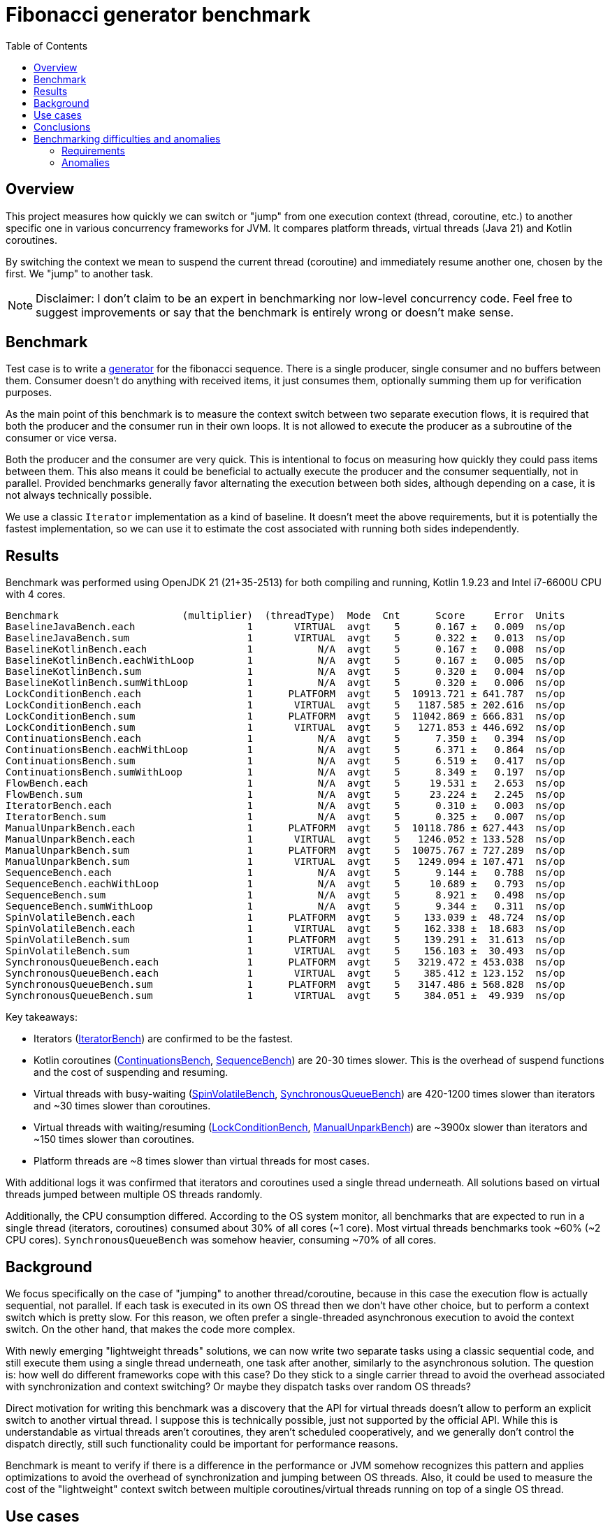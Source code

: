 :toc:

= Fibonacci generator benchmark

== Overview

This project measures how quickly we can switch or "jump" from one execution context (thread, coroutine, etc.) to another specific one in various concurrency frameworks for JVM. It compares platform threads, virtual threads (Java 21) and Kotlin coroutines.

By switching the context we mean to suspend the current thread (coroutine) and immediately resume another one, chosen by the first. We "jump" to another task.

NOTE: Disclaimer: I don't claim to be an expert in benchmarking nor low-level concurrency code. Feel free to suggest improvements or say that the benchmark is entirely wrong or doesn't make sense.

== Benchmark

Test case is to write a https://en.wikipedia.org/wiki/Generator_(computer_programming)[generator] for the fibonacci sequence. There is a single producer, single consumer and no buffers between them. Consumer doesn't do anything with received items, it just consumes them, optionally summing them up for verification purposes.

As the main point of this benchmark is to measure the context switch between two separate execution flows, it is required that both the producer and the consumer run in their own loops. It is not allowed to execute the producer as a subroutine of the consumer or vice versa.

Both the producer and the consumer are very quick. This is intentional to focus on measuring how quickly they could pass items between them. This also means it could be beneficial to actually execute the producer and the consumer sequentially, not in parallel. Provided benchmarks generally favor alternating the execution between both sides, although depending on a case, it is not always technically possible.

We use a classic `Iterator` implementation as a kind of baseline. It doesn't meet the above requirements, but it is potentially the fastest implementation, so we can use it to estimate the cost associated with running both sides independently.

== Results

Benchmark was performed using OpenJDK 21 (21+35-2513) for both compiling and running, Kotlin 1.9.23 and Intel i7-6600U CPU with 4 cores.

....
Benchmark                     (multiplier)  (threadType)  Mode  Cnt      Score     Error  Units
BaselineJavaBench.each                   1       VIRTUAL  avgt    5      0.167 ±   0.009  ns/op
BaselineJavaBench.sum                    1       VIRTUAL  avgt    5      0.322 ±   0.013  ns/op
BaselineKotlinBench.each                 1           N/A  avgt    5      0.167 ±   0.008  ns/op
BaselineKotlinBench.eachWithLoop         1           N/A  avgt    5      0.167 ±   0.005  ns/op
BaselineKotlinBench.sum                  1           N/A  avgt    5      0.320 ±   0.004  ns/op
BaselineKotlinBench.sumWithLoop          1           N/A  avgt    5      0.320 ±   0.006  ns/op
LockConditionBench.each                  1      PLATFORM  avgt    5  10913.721 ± 641.787  ns/op
LockConditionBench.each                  1       VIRTUAL  avgt    5   1187.585 ± 202.616  ns/op
LockConditionBench.sum                   1      PLATFORM  avgt    5  11042.869 ± 666.831  ns/op
LockConditionBench.sum                   1       VIRTUAL  avgt    5   1271.853 ± 446.692  ns/op
ContinuationsBench.each                  1           N/A  avgt    5      7.350 ±   0.394  ns/op
ContinuationsBench.eachWithLoop          1           N/A  avgt    5      6.371 ±   0.864  ns/op
ContinuationsBench.sum                   1           N/A  avgt    5      6.519 ±   0.417  ns/op
ContinuationsBench.sumWithLoop           1           N/A  avgt    5      8.349 ±   0.197  ns/op
FlowBench.each                           1           N/A  avgt    5     19.531 ±   2.653  ns/op
FlowBench.sum                            1           N/A  avgt    5     23.224 ±   2.245  ns/op
IteratorBench.each                       1           N/A  avgt    5      0.310 ±   0.003  ns/op
IteratorBench.sum                        1           N/A  avgt    5      0.325 ±   0.007  ns/op
ManualUnparkBench.each                   1      PLATFORM  avgt    5  10118.786 ± 627.443  ns/op
ManualUnparkBench.each                   1       VIRTUAL  avgt    5   1246.052 ± 133.528  ns/op
ManualUnparkBench.sum                    1      PLATFORM  avgt    5  10075.767 ± 727.289  ns/op
ManualUnparkBench.sum                    1       VIRTUAL  avgt    5   1249.094 ± 107.471  ns/op
SequenceBench.each                       1           N/A  avgt    5      9.144 ±   0.788  ns/op
SequenceBench.eachWithLoop               1           N/A  avgt    5     10.689 ±   0.793  ns/op
SequenceBench.sum                        1           N/A  avgt    5      8.921 ±   0.498  ns/op
SequenceBench.sumWithLoop                1           N/A  avgt    5      9.344 ±   0.311  ns/op
SpinVolatileBench.each                   1      PLATFORM  avgt    5    133.039 ±  48.724  ns/op
SpinVolatileBench.each                   1       VIRTUAL  avgt    5    162.338 ±  18.683  ns/op
SpinVolatileBench.sum                    1      PLATFORM  avgt    5    139.291 ±  31.613  ns/op
SpinVolatileBench.sum                    1       VIRTUAL  avgt    5    156.103 ±  30.493  ns/op
SynchronousQueueBench.each               1      PLATFORM  avgt    5   3219.472 ± 453.038  ns/op
SynchronousQueueBench.each               1       VIRTUAL  avgt    5    385.412 ± 123.152  ns/op
SynchronousQueueBench.sum                1      PLATFORM  avgt    5   3147.486 ± 568.828  ns/op
SynchronousQueueBench.sum                1       VIRTUAL  avgt    5    384.051 ±  49.939  ns/op
....

Key takeaways:

* Iterators (link:src/jmh/java/me/broot/benchmark/fibgen/IteratorBench.java[IteratorBench]) are confirmed to be the fastest.
* Kotlin coroutines (link:src/jmh/kotlin/me/broot/benchmark/fibgen/ContinuationsBench.kt[ContinuationsBench], link:src/jmh/kotlin/me/broot/benchmark/fibgen/SequenceBench.kt[SequenceBench]) are 20-30 times slower. This is the overhead of suspend functions and the cost of suspending and resuming.
* Virtual threads with busy-waiting (link:src/jmh/java/me/broot/benchmark/fibgen/SpinVolatileBench.java[SpinVolatileBench], link:src/jmh/java/me/broot/benchmark/fibgen/SynchronousQueueBench.java[SynchronousQueueBench]) are 420-1200 times slower than iterators and ~30 times slower than coroutines.
* Virtual threads with waiting/resuming (link:src/jmh/java/me/broot/benchmark/fibgen/LockConditionBench.java[LockConditionBench], link:src/jmh/java/me/broot/benchmark/fibgen/ManualUnparkBench.java[ManualUnparkBench]) are ~3900x slower than iterators and ~150 times slower than coroutines.
* Platform threads are ~8 times slower than virtual threads for most cases.

With additional logs it was confirmed that iterators and coroutines used a single thread underneath. All solutions based on virtual threads jumped between multiple OS threads randomly.

Additionally, the CPU consumption differed. According to the OS system monitor, all benchmarks that are expected to run in a single thread (iterators, coroutines) consumed about 30% of all cores (~1 core). Most virtual threads benchmarks took ~60% (~2 CPU cores). `SynchronousQueueBench` was somehow heavier, consuming ~70% of all cores.

== Background

We focus specifically on the case of "jumping" to another thread/coroutine, because in this case the execution flow is actually sequential, not parallel. If each task is executed in its own OS thread then we don't have other choice, but to perform a context switch which is pretty slow. For this reason, we often prefer a single-threaded asynchronous execution to avoid the context switch. On the other hand, that makes the code more complex.

With newly emerging "lightweight threads" solutions, we can now write two separate tasks using a classic sequential code, and still execute them using a single thread underneath, one task after another, similarly to the asynchronous solution. The question is: how well do different frameworks cope with this case? Do they stick to a single carrier thread to avoid the overhead associated with synchronization and context switching? Or maybe they dispatch tasks over random OS threads?

Direct motivation for writing this benchmark was a discovery that the API for virtual threads doesn't allow to perform an explicit switch to another virtual thread. I suppose this is technically possible, just not supported by the official API. While this is understandable as virtual threads aren't coroutines, they aren't scheduled cooperatively, and we generally don't control the dispatch directly, still such functionality could be important for performance reasons.

Benchmark is meant to verify if there is a difference in the performance or JVM somehow recognizes this pattern and applies optimizations to avoid the overhead of synchronization and jumping between OS threads. Also, it could be used to measure the cost of the "lightweight" context switch between multiple coroutines/virtual threads running on top of a single OS thread.

== Use cases

Generators mentioned above are a classic example where we would like to alternate the execution between the producer and the consumer by repeatedly "jumping" between them.

Another example is the https://en.wikipedia.org/wiki/Actor_model[Actor model] or any other architecture oriented around message passing. In this case components are often running as separate threads, so if we have a pipeline of 5 components, and we pass a message through them, all components need to repeatedly put a message in a queue and pick it up by another thread. Framework could in some cases optimize by using a single OS thread to pass a single message through the whole pipeline. This way we avoid context switches and increase the data locality.

However, even if we look at a very typical case where we simply divide a task into multiple concurrent subtasks, I believe we can find optimizations there. For example, we fork a task (`1`) into 2 subtasks (`2`, `3`), then we join them and perform `4`. We could simply distribute these tasks to available threads, but this means that between `1` and `4` we have to unpark OS threads 3 times (for `2`, `3` and `4`) and park them 3 times (`1`, `2`, `3`). That's quite a lot of synchronization and jumping between threads.

Instead, we could start executing `2` or `3` directly by the carrier thread executing `1`. Then, whichever of `2` or `3` finishes the last, its carrier thread could execute the `4` straight away. This way we end up with either: OS-thread1: `1`, `3`, `4`, OS-thread2: `2`, or: OS-thread1: `1`, `3`, OS-thread2: `2`, `4`. In both cases, between executing `1` and `4` we have to only park and unpark a single thread and the rest of tasks is executed without going through the full dispatch process. However, this optimization requires that we can "jump" directly from `1` to `3` and from `2`/`3` to `4` while staying in the same OS thread.

== Conclusions

NOTE: This section may be opinionated.

I personally don't see any technical reasons why virtual threads couldn't work with the performance on par with coroutines. The only reason they are much slower in this case is the fact VTs don't try to stay in the same carrier thread and start executing another VT straight away. Furthermore, as coroutines are implemented as a kind of hack over the JVM which adds an overhead on its own, I would generally expect virtual threads to outperform coroutines and do closer to the performance of iterators.

The worst case here is the `LockConditionBench`. It already uses the API for atomically suspending the current virtual thread and releasing the lock where another virtual thread is waiting. By providing optimizations to VTs internals and without touching the benchmark itself, I think we could get a performance boost of up to ~4000 times. And half the CPU consumption at the same time.

Other benchmarks would require a change in the Thread API, however, I think it doesn't necessarily have to be specific to virtual threads. Similarly to `Condition.await` which atomically suspends the current thread and releases the lock, we would need something like `LockSupport.parkAndUnpark` which atomically parks the current thread and unparks another one. Virtual threads could benefit from it in some cases, platform threads would not.

== Benchmarking difficulties and anomalies

This case is not trivial to benchmark correctly. We require the producer and the consumer to run in their own contexts. Depending on the case that could mean spawning another thread or a coroutine, acquiring a lock, etc. Usually, JMH is in control of executing subsequent iterations, but in this case we launch two concurrent components that pass messages between them, so we can't easily perform a single iteration as a method call.

Instead, we spawn both sides and run multiple iterations between them. This is generally discouraged by the JMH framework. We use several techniques to decrease the risk that results are incorrect:

=== Requirements

==== Provide large enough number of iterations

We require the number of iterations to be high enough, so a single invocation of the method takes at least 100ms. This is to ensure we measure the iteration time and not an overhead of initialization, etc.

Initially, we still separated the initialization, measuring (iterating) and teardown by using busy-waiting to notify when the measuring should start and end. It turned out, while keeping the invocation time of >100ms, the initial cost of spawning a thread, joining it, etc. is negligible for calculating the per-iteration time.

We can easily verify the invocation time by uncommenting relevant lines in link:build.gradle.kts[] (`operationsPerInvocation`)

==== Confirm the time is proportional to number of iterations

Additionally, we confirm the invocation time changes proportionally to the number of iterations. Again, we can alter the link:build.gradle.kts[] (`multiplier`).

==== Provide multiple implementations, compare results

As this is a nano-benchmark and iterations are very quick, we calculate the sum of fibonacci numbers and consume the sum. This is explicitly discouraged by the JMH framework. For this reason for most benchmarks we provide both implementations: summing and consuming each item. Also, we use summing to verify the answer is correct.

In some cases we provided multiple implementations with classic loops and other looping techniques.

=== Anomalies

Most results look plausible and are consistent across multiple runs of the benchmark and across multiple implementations that are expected to provide similar results (e.g.: `ContinuationsBench` vs `SequenceBench` or `LockConditionBench` vs `ManualUnparkBench`). For most benchmarks the time is proportional to the number of iterations.

Often, there are minor differences between `sum` and `each` benchmarks. Surprisingly, sometimes the first is faster, sometimes the latter. As we are mostly interested in differences in orders of magnitude, we don't look deeper into this, and we interpret small differences as a confirmation that the benchmark generally works correctly.

In some cases for virtual threads, we observed that the time per-iteration decreased with more iterations. It turned out this is only because while using the multiplier of 0.01 it already went down to ~1ms per invocation and the overhead started to matter in this range. After increasing the number of iterations we got reliable results, and they were the same as for multiplier 1 before the change.

Interestingly, `SpinVolatileBench` is consistently faster while using platform threads. It is expected virtual threads don't provide benefits over platform threads for spinning. Decreased performance may be caused by some kind of overhead associated with virtual threads.
